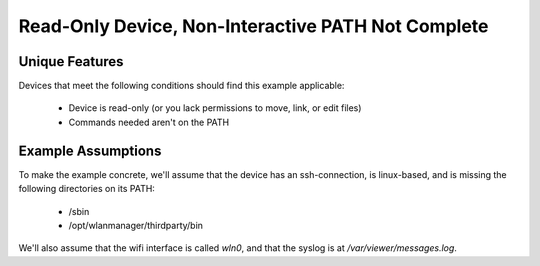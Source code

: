 Read-Only Device, Non-Interactive PATH Not Complete
===================================================

Unique Features
---------------

Devices that meet the following conditions should find this example applicable:

   * Device is read-only (or you lack permissions to move, link, or edit files)

   * Commands needed aren't on the PATH

Example Assumptions
-------------------

To make the example concrete, we'll assume that the device has an ssh-connection, is linux-based, and is missing the following directories on its PATH:

   * /sbin

   * /opt/wlanmanager/thirdparty/bin

We'll also assume that the wifi interface is called `wln0`, and that the syslog is at `/var/viewer/messages.log`.

